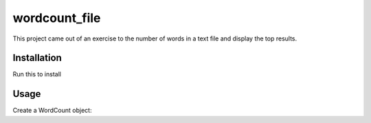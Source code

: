 wordcount_file
==============
This project came out of an exercise to the number of words in a text file and display the top results.


Installation
------------
Run this to install

.. code-block::
    pip install wordcount_file


Usage
-----
Create a WordCount object:

.. code-block::
    >> import wordcount_file
    >> wc = wordcount_file.WordCount('file_to_count.txt')

